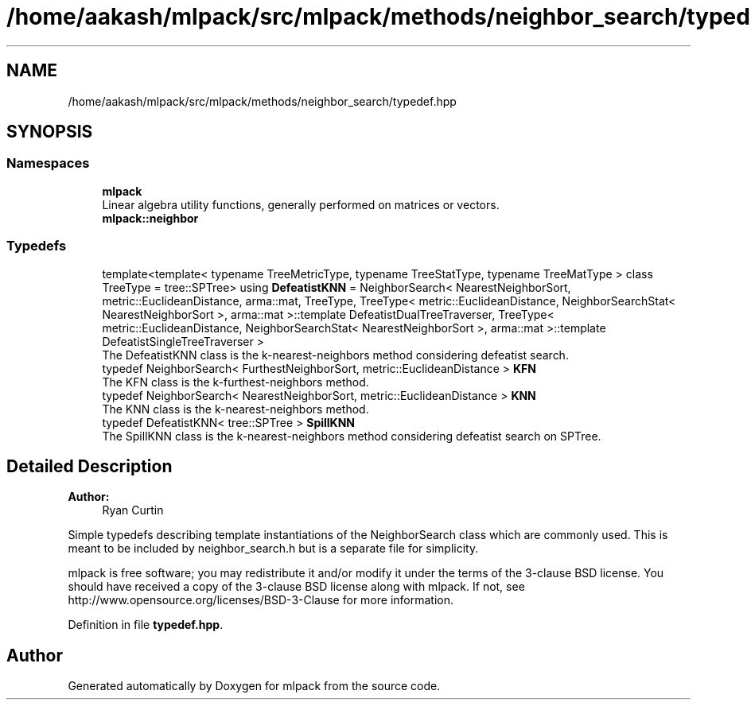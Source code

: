 .TH "/home/aakash/mlpack/src/mlpack/methods/neighbor_search/typedef.hpp" 3 "Sun Aug 22 2021" "Version 3.4.2" "mlpack" \" -*- nroff -*-
.ad l
.nh
.SH NAME
/home/aakash/mlpack/src/mlpack/methods/neighbor_search/typedef.hpp
.SH SYNOPSIS
.br
.PP
.SS "Namespaces"

.in +1c
.ti -1c
.RI " \fBmlpack\fP"
.br
.RI "Linear algebra utility functions, generally performed on matrices or vectors\&. "
.ti -1c
.RI " \fBmlpack::neighbor\fP"
.br
.in -1c
.SS "Typedefs"

.in +1c
.ti -1c
.RI "template<template< typename TreeMetricType, typename TreeStatType, typename TreeMatType > class TreeType = tree::SPTree> using \fBDefeatistKNN\fP = NeighborSearch< NearestNeighborSort, metric::EuclideanDistance, arma::mat, TreeType, TreeType< metric::EuclideanDistance, NeighborSearchStat< NearestNeighborSort >, arma::mat >::template DefeatistDualTreeTraverser, TreeType< metric::EuclideanDistance, NeighborSearchStat< NearestNeighborSort >, arma::mat >::template DefeatistSingleTreeTraverser >"
.br
.RI "The DefeatistKNN class is the k-nearest-neighbors method considering defeatist search\&. "
.ti -1c
.RI "typedef NeighborSearch< FurthestNeighborSort, metric::EuclideanDistance > \fBKFN\fP"
.br
.RI "The KFN class is the k-furthest-neighbors method\&. "
.ti -1c
.RI "typedef NeighborSearch< NearestNeighborSort, metric::EuclideanDistance > \fBKNN\fP"
.br
.RI "The KNN class is the k-nearest-neighbors method\&. "
.ti -1c
.RI "typedef DefeatistKNN< tree::SPTree > \fBSpillKNN\fP"
.br
.RI "The SpillKNN class is the k-nearest-neighbors method considering defeatist search on SPTree\&. "
.in -1c
.SH "Detailed Description"
.PP 

.PP
\fBAuthor:\fP
.RS 4
Ryan Curtin
.RE
.PP
Simple typedefs describing template instantiations of the NeighborSearch class which are commonly used\&. This is meant to be included by neighbor_search\&.h but is a separate file for simplicity\&.
.PP
mlpack is free software; you may redistribute it and/or modify it under the terms of the 3-clause BSD license\&. You should have received a copy of the 3-clause BSD license along with mlpack\&. If not, see http://www.opensource.org/licenses/BSD-3-Clause for more information\&. 
.PP
Definition in file \fBtypedef\&.hpp\fP\&.
.SH "Author"
.PP 
Generated automatically by Doxygen for mlpack from the source code\&.
